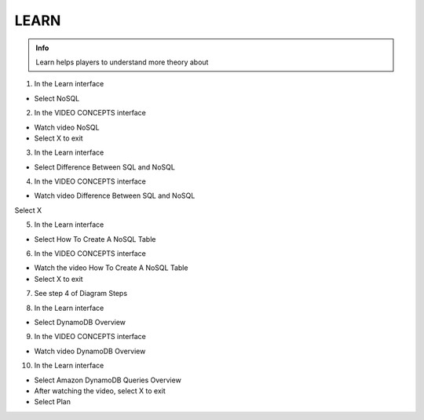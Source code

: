 LEARN
========

.. admonition:: Info

  Learn helps players to understand more theory about


1. In the Learn interface

- Select NoSQL


.. image:: pictures/0001-learn10.png
   :align: center
   :width: 7000px


2. In the VIDEO CONCEPTS interface

- Watch video NoSQL
- Select X to exit


.. image:: pictures/0002-learn10.png
   :align: center
   :width: 7000px


3. In the Learn interface

- Select Difference Between SQL and NoSQL


.. image:: pictures/0003-learn10.png
   :align: center
   :width: 7000px


4. In the VIDEO CONCEPTS interface

- Watch video Difference Between SQL and NoSQL
Select X


.. image:: pictures/0004-learn10.png
   :align: center
   :width: 7000px


5. In the Learn interface

- Select How ​​To Create A NoSQL Table


.. image:: pictures/0005-learn10.png
   :align: center
   :width: 7000px


6. In the VIDEO CONCEPTS interface

- Watch the video How ​​To Create A NoSQL Table
- Select X to exit


.. image:: pictures/0006-learn10.png
   :align: center
   :width: 7000px


7. See step 4 of Diagram Steps


.. image:: pictures/0007-learn10.png
   :align: center
   :width: 7000px


8. In the Learn interface

- Select DynamoDB Overview


.. image:: pictures/0008-learn10.png
   :align: center
   :width: 7000px


9. In the VIDEO CONCEPTS interface

- Watch video DynamoDB Overview


.. image:: pictures/0009-learn10.png
   :align: center
   :width: 7000px


10. In the Learn interface

- Select Amazon DynamoDB Queries Overview
- After watching the video, select X to exit
- Select Plan


.. image:: pictures/00010-learn10.png
   :align: center
   :width: 7000px
















